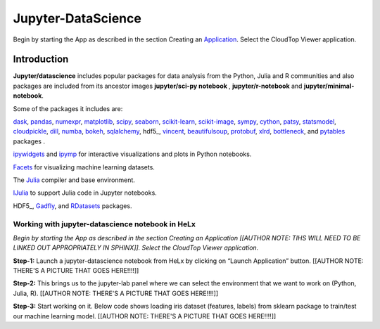 ###################
Jupyter-DataScience
###################

Begin by starting the App as described in the section Creating an
Application_. Select the CloudTop Viewer application.

.. _Application: https://helx-10.readthedocs.io/en/latest/app_create.html?highlight=create%20an%20application

************
Introduction
************

**Jupyter/datascience** includes popular packages for data analysis from
the Python, Julia and R communities and also packages are included from
its ancestor images **jupyter/sci-py notebook** , **jupyter/r-notebook**
and **jupyter/minimal-notebook**.

Some of the packages it includes are:

dask_, pandas_,
numexpr_,
matplotlib_,
scipy_,
seaborn_,
scikit-learn_,
scikit-image_, sympy_, cython_, patsy_, statsmodel_, cloudpickle_, dill_, numba_, bokeh_, sqlalchemy_, hdf5_, vincent_, beautifulsoup_, protobuf_, xlrd_, bottleneck_, and pytables_ packages .

ipywidgets_ and ipymp_ for interactive visualizations and plots in Python notebooks.

Facets_ for visualizing machine learning datasets.

The Julia_ compiler and base environment.

IJulia_ to support Julia code in Jupyter notebooks.

HDF5_, Gadfly_, and RDatasets_ packages.

.. _dask: https://dask.org/
.. _pandas: https://pandas.pydata.org/
.. _numexpr: https://github.com/pydata/numexpr
.. _matplotlib: https://matplotlib.org/
.. _scipy: https://www.scipy.org/
.. _seaborn: https://seaborn.pydata.org/
.. _scikit-learn: https://scikit-learn.org/stable/
.. _scikit-image: https://scikit-image.org/
.. _sympy: https://www.sympy.org/en/index.html
.. _cython: https://cython.org/
.. _patsy: https://patsy.readthedocs.io/en/latest/
.. _statsmodel: https://www.statsmodels.org/stable/index.html
.. _cloudpickle: https://github.com/cloudpipe/cloudpickle
.. _dill: https://pypi.org/project/dill/
.. _numba: https://numba.pydata.org/
.. _bokeh: https://docs.bokeh.org/en/latest/
.. _sqlalchemy: https://www.sqlalchemy.org/
.. _hdf5: http://www.h5py.org/
.. _vincent: https://vincent.readthedocs.io/en/latest/
.. _beautifulsoup: https://www.crummy.com/software/BeautifulSoup/
.. _protobuf: https://developers.google.com/protocol-buffers/docs/pythontutorial
.. _xlrd: http://www.python-excel.org/
.. _bottleneck: https://bottleneck.readthedocs.io/en/latest/
.. _pytables: https://www.pytables.org/
.. _ipywidgets: https://ipywidgets.readthedocs.io/en/stable/
.. _ipymp: https://github.com/matplotlib/ipympl
.. _Facets: https://github.com/PAIR-code/facets
.. _Julia: https://julialang.org/
.. _IJulia: https://github.com/JuliaLang/IJulia.jl
.. _HDF5: https://github.com/JuliaIO/HDF5.jl
.. _Gadfly: http://gadflyjl.org/stable/
.. _RDatasets: https://github.com/JuliaStats/RDatasets.jl

Working with jupyter-datascience notebook in HeLx
~~~~~~~~~~~~~~~~~~~~~~~~~~~~~~~~~~~~~~~~~~~~~~~~~

*Begin by starting the App as described in the section Creating an
Application [[AUTHOR NOTE: TIHS WILL NEED TO BE LINKED OUT APPROPRIATELY
IN SPHINX]]. Select the CloudTop Viewer application.*

**Step-1:** Launch a jupyter-datascience notebook from HeLx by clicking
on “Launch Application” button. [[AUTHOR NOTE: THERE'S A PICTURE THAT
GOES HERE!!!!]]

**Step-2:** This brings us to the jupyter-lab panel where we can select
the environment that we want to work on (Python, Julia, R). [[AUTHOR
NOTE: THERE'S A PICTURE THAT GOES HERE!!!!]]

**Step-3:** Start working on it. Below code shows loading iris dataset
(features, labels) from sklearn package to train/test our machine
learning model. [[AUTHOR NOTE: THERE'S A PICTURE THAT GOES HERE!!!!]]
